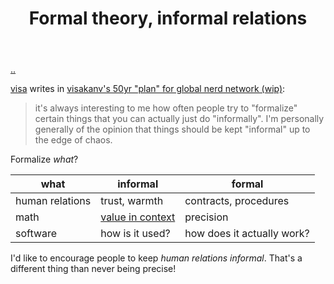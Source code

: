 :PROPERTIES:
:ID: c9e2ec56-91f0-4955-8b18-15c9a773e7f9
:END:
#+TITLE: Formal theory, informal relations

[[file:..][..]]

[[id:d1e0e6bd-d0ce-4880-acc7-e4935e643ebd][visa]] writes in [[id:7d7ef8e9-9312-4cbe-9fc9-12ff7bda489b][visakanv's 50yr "plan" for global nerd network (wip)]]:

#+begin_quote
it's always interesting to me how often people try to "formalize" certain things that you can actually just do "informally". I'm personally generally of the opinion that things should be kept "informal" up to the edge of chaos.
#+end_quote

Formalize /what/?

| what            | informal         | formal                     |
|-----------------+------------------+----------------------------|
| human relations | trust, warmth    | contracts, procedures      |
| math            | [[id:028a2171-3146-4fbc-8d5d-3209675dae8b][value in context]] | precision                  |
| software        | how is it used?  | how does it actually work? |

I'd like to encourage people to keep /human relations informal/.
That's a different thing than never being precise!
